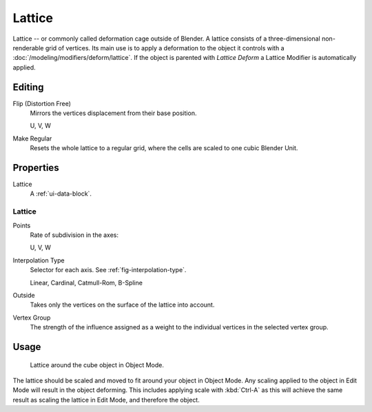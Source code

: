 .. _bpy.types.Lattice:
.. _bpy.ops.lattice:
.. _bpy.types.LatticePoint:

*******
Lattice
*******

Lattice -- or commonly called deformation cage outside of Blender.
A lattice consists of a three-dimensional non-renderable grid of vertices.
Its main use is to apply a deformation to the object it controls with a :doc:`/modeling/modifiers/deform/lattice`.
If the object is parented with *Lattice Deform* a Lattice Modifier is automatically applied.


Editing
=======

Flip (Distortion Free)
   Mirrors the vertices displacement from their base position.

   U, V, W
Make Regular
   Resets the whole lattice to a regular grid, where the cells are scaled to one cubic Blender Unit.


Properties
==========

.. TODO2.8 .. figure:: /images/rigging_lattice_panel.png
.. TODO2.8    :align: right

.. TODO2.8    Lattice properties.

Lattice
   A :ref:`ui-data-block`.


Lattice
-------

Points
   Rate of subdivision in the axes:

   U, V, W
Interpolation Type
   Selector for each axis. See :ref:`fig-interpolation-type`.

   Linear, Cardinal, Catmull-Rom, B-Spline
Outside
   Takes only the vertices on the surface of the lattice into account.
Vertex Group
   The strength of the influence assigned as a weight to the individual vertices in the selected vertex group.


Usage
=====

.. TODO2.8 Maybe update the images (color & style)

.. figure:: /images/rigging_lattice_view.png

   Lattice around the cube object in Object Mode.

The lattice should be scaled and moved to fit around your object in Object Mode.
Any scaling applied to the object in Edit Mode will result in the object deforming.
This includes applying scale with :kbd:`Ctrl-A` as this will achieve the same result as
scaling the lattice in Edit Mode, and therefore the object.
